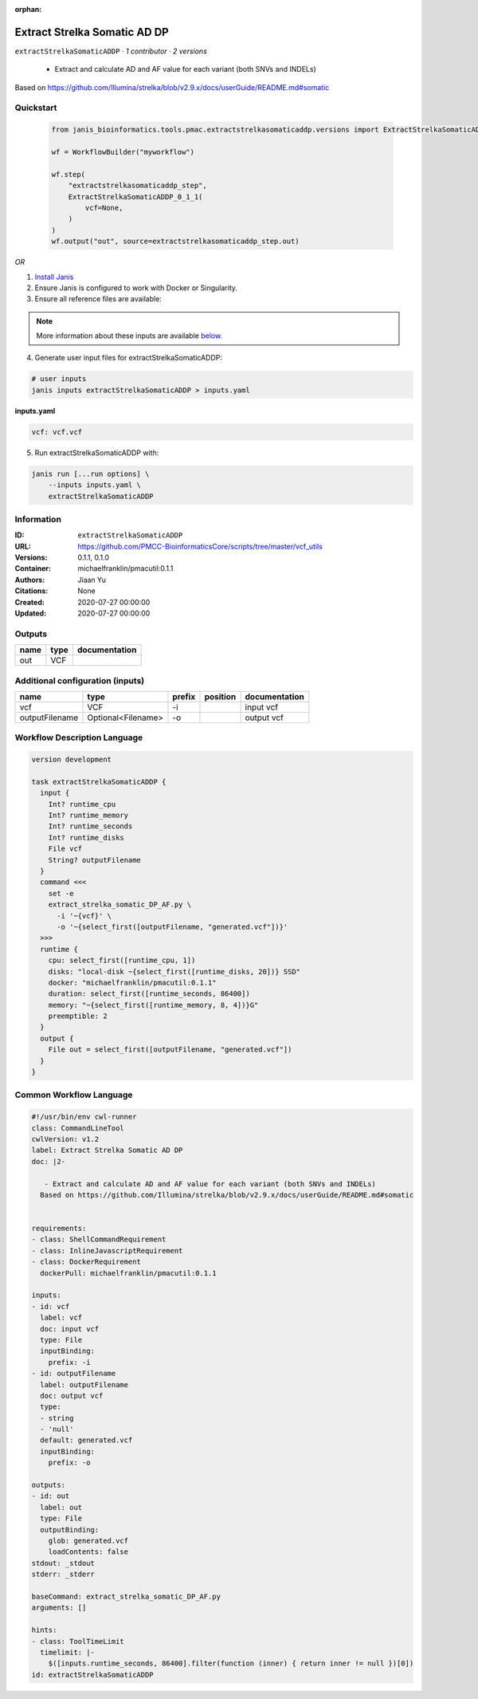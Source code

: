 :orphan:

Extract Strelka Somatic AD DP
=========================================================

``extractStrelkaSomaticADDP`` · *1 contributor · 2 versions*


 - Extract and calculate AD and AF value for each variant (both SNVs and INDELs)
Based on https://github.com/Illumina/strelka/blob/v2.9.x/docs/userGuide/README.md#somatic
        


Quickstart
-----------

    .. code-block:: python

       from janis_bioinformatics.tools.pmac.extractstrelkasomaticaddp.versions import ExtractStrelkaSomaticADDP_0_1_1

       wf = WorkflowBuilder("myworkflow")

       wf.step(
           "extractstrelkasomaticaddp_step",
           ExtractStrelkaSomaticADDP_0_1_1(
               vcf=None,
           )
       )
       wf.output("out", source=extractstrelkasomaticaddp_step.out)
    

*OR*

1. `Install Janis </tutorials/tutorial0.html>`_

2. Ensure Janis is configured to work with Docker or Singularity.

3. Ensure all reference files are available:

.. note:: 

   More information about these inputs are available `below <#additional-configuration-inputs>`_.



4. Generate user input files for extractStrelkaSomaticADDP:

.. code-block:: bash

   # user inputs
   janis inputs extractStrelkaSomaticADDP > inputs.yaml



**inputs.yaml**

.. code-block:: yaml

       vcf: vcf.vcf




5. Run extractStrelkaSomaticADDP with:

.. code-block:: bash

   janis run [...run options] \
       --inputs inputs.yaml \
       extractStrelkaSomaticADDP





Information
------------

:ID: ``extractStrelkaSomaticADDP``
:URL: `https://github.com/PMCC-BioinformaticsCore/scripts/tree/master/vcf_utils <https://github.com/PMCC-BioinformaticsCore/scripts/tree/master/vcf_utils>`_
:Versions: 0.1.1, 0.1.0
:Container: michaelfranklin/pmacutil:0.1.1
:Authors: Jiaan Yu
:Citations: None
:Created: 2020-07-27 00:00:00
:Updated: 2020-07-27 00:00:00


Outputs
-----------

======  ======  ===============
name    type    documentation
======  ======  ===============
out     VCF
======  ======  ===============


Additional configuration (inputs)
---------------------------------

==============  ==================  ========  ==========  ===============
name            type                prefix    position    documentation
==============  ==================  ========  ==========  ===============
vcf             VCF                 -i                    input vcf
outputFilename  Optional<Filename>  -o                    output vcf
==============  ==================  ========  ==========  ===============

Workflow Description Language
------------------------------

.. code-block:: text

   version development

   task extractStrelkaSomaticADDP {
     input {
       Int? runtime_cpu
       Int? runtime_memory
       Int? runtime_seconds
       Int? runtime_disks
       File vcf
       String? outputFilename
     }
     command <<<
       set -e
       extract_strelka_somatic_DP_AF.py \
         -i '~{vcf}' \
         -o '~{select_first([outputFilename, "generated.vcf"])}'
     >>>
     runtime {
       cpu: select_first([runtime_cpu, 1])
       disks: "local-disk ~{select_first([runtime_disks, 20])} SSD"
       docker: "michaelfranklin/pmacutil:0.1.1"
       duration: select_first([runtime_seconds, 86400])
       memory: "~{select_first([runtime_memory, 8, 4])}G"
       preemptible: 2
     }
     output {
       File out = select_first([outputFilename, "generated.vcf"])
     }
   }

Common Workflow Language
-------------------------

.. code-block:: text

   #!/usr/bin/env cwl-runner
   class: CommandLineTool
   cwlVersion: v1.2
   label: Extract Strelka Somatic AD DP
   doc: |2-

      - Extract and calculate AD and AF value for each variant (both SNVs and INDELs)
     Based on https://github.com/Illumina/strelka/blob/v2.9.x/docs/userGuide/README.md#somatic
          

   requirements:
   - class: ShellCommandRequirement
   - class: InlineJavascriptRequirement
   - class: DockerRequirement
     dockerPull: michaelfranklin/pmacutil:0.1.1

   inputs:
   - id: vcf
     label: vcf
     doc: input vcf
     type: File
     inputBinding:
       prefix: -i
   - id: outputFilename
     label: outputFilename
     doc: output vcf
     type:
     - string
     - 'null'
     default: generated.vcf
     inputBinding:
       prefix: -o

   outputs:
   - id: out
     label: out
     type: File
     outputBinding:
       glob: generated.vcf
       loadContents: false
   stdout: _stdout
   stderr: _stderr

   baseCommand: extract_strelka_somatic_DP_AF.py
   arguments: []

   hints:
   - class: ToolTimeLimit
     timelimit: |-
       $([inputs.runtime_seconds, 86400].filter(function (inner) { return inner != null })[0])
   id: extractStrelkaSomaticADDP


